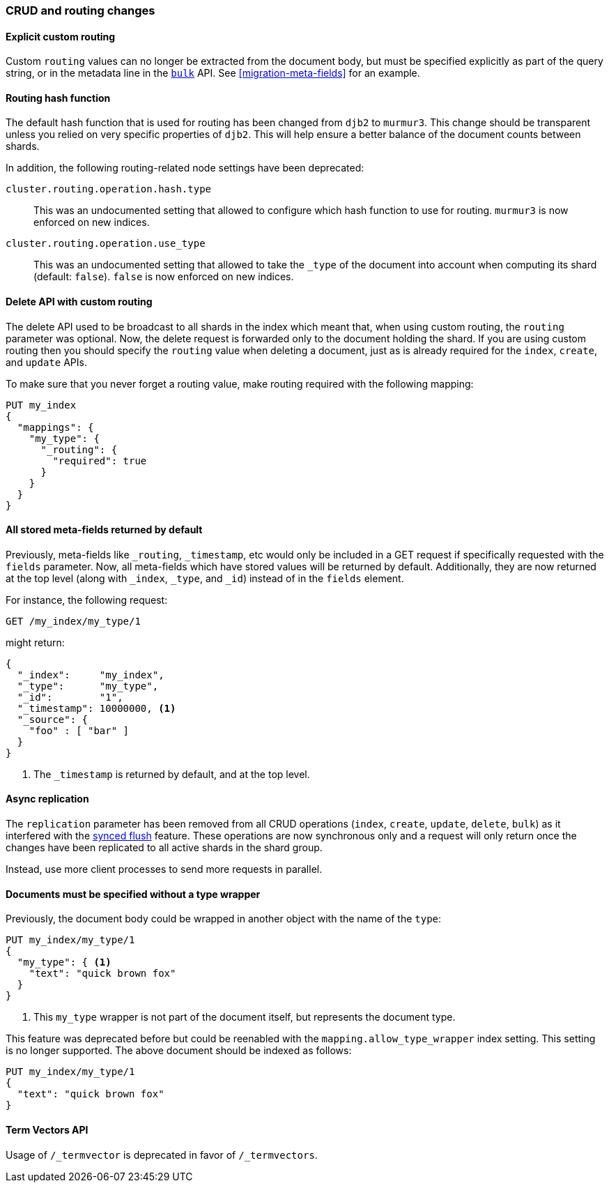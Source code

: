 === CRUD and routing changes

==== Explicit custom routing

Custom `routing` values can no longer be extracted from the document body, but
must be specified explicitly as part of the query string, or in the metadata
line in the <<docs-bulk,`bulk`>> API.  See <<migration-meta-fields>> for an
example.

==== Routing hash function

The default hash function that is used for routing has been changed from
`djb2` to `murmur3`. This change should be transparent unless you relied on
very specific properties of `djb2`. This will help ensure a better balance of
the document counts between shards.

In addition, the following routing-related node settings have been deprecated:

`cluster.routing.operation.hash.type`::

  This was an undocumented setting that allowed to configure which hash function
  to use for routing. `murmur3` is now enforced on new indices.

`cluster.routing.operation.use_type`::

  This was an undocumented setting that allowed to take the `_type` of the
  document into account when computing its shard (default: `false`). `false` is
  now enforced on new indices.

==== Delete API with custom routing

The delete API used to be broadcast to all shards in the index which meant
that, when using custom routing, the `routing` parameter was optional. Now,
the delete request is forwarded only to the document holding the shard. If you
are using custom routing then you should specify the `routing` value when
deleting a document, just as is already required for the `index`, `create`,
and `update` APIs.

To make sure that you never forget a routing value, make routing required with
the following mapping:

[source,js]
---------------------------
PUT my_index
{
  "mappings": {
    "my_type": {
      "_routing": {
        "required": true
      }
    }
  }
}
---------------------------

==== All stored meta-fields returned by default

Previously, meta-fields like `_routing`, `_timestamp`, etc would only be
included in a GET request if specifically requested with the `fields`
parameter.  Now, all meta-fields which have stored values will be returned by
default.  Additionally, they are now returned at the top level (along with
`_index`, `_type`, and `_id`) instead of in the `fields` element.

For instance, the following request:

[source,sh]
---------------
GET /my_index/my_type/1
---------------

might return:

[source,js]
---------------
{
  "_index":     "my_index",
  "_type":      "my_type",
  "_id":        "1",
  "_timestamp": 10000000, <1>
  "_source": {
    "foo" : [ "bar" ]
  }
}
---------------
<1> The `_timestamp` is returned by default, and at the top level.


==== Async replication

The `replication` parameter has been removed from all CRUD operations
(`index`, `create`,  `update`, `delete`, `bulk`) as it interfered with the
<<indices-synced-flush,synced flush>> feature.  These operations are now
synchronous only and a request will only return once the changes have been
replicated to all active shards in the shard group.

Instead, use more client processes to send more requests in parallel.

==== Documents must be specified without a type wrapper

Previously, the document body could be wrapped in another object with the name
of the `type`:

[source,js]
--------------------------
PUT my_index/my_type/1
{
  "my_type": { <1>
    "text": "quick brown fox"
  }
}
--------------------------
<1> This `my_type` wrapper is not part of the document itself, but represents the document type.

This feature was deprecated before but could be reenabled with the
`mapping.allow_type_wrapper` index setting.  This setting is no longer
supported.  The above document should be indexed as follows:

[source,js]
--------------------------
PUT my_index/my_type/1
{
  "text": "quick brown fox"
}
--------------------------

==== Term Vectors API

Usage of `/_termvector` is deprecated in favor of `/_termvectors`.

